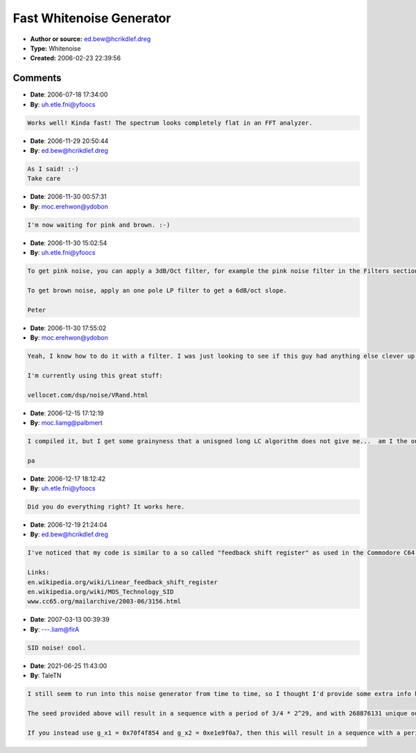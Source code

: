 Fast Whitenoise Generator
=========================

- **Author or source:** ed.bew@hcrikdlef.dreg
- **Type:** Whitenoise
- **Created:** 2006-02-23 22:39:56


.. code-block:: text
    :caption: notes

    This is Whitenoise... :o)


.. code-block:: c++
    :linenos:
    :caption: code

    float g_fScale = 2.0f / 0xffffffff;
    int g_x1 = 0x67452301;
    int g_x2 = 0xefcdab89;
    
    void whitenoise(
      float* _fpDstBuffer, // Pointer to buffer
      unsigned int _uiBufferSize, // Size of buffer
      float _fLevel ) // Noiselevel (0.0 ... 1.0)
    {
      _fLevel *= g_fScale;
    
      while( _uiBufferSize-- )
      {
        g_x1 ^= g_x2;
        *_fpDstBuffer++ = g_x2 * _fLevel;
        g_x2 += g_x1;
      }
    }
    

Comments
--------

- **Date**: 2006-07-18 17:34:00
- **By**: uh.etle.fni@yfoocs

.. code-block:: text

    Works well! Kinda fast! The spectrum looks completely flat in an FFT analyzer.

- **Date**: 2006-11-29 20:50:44
- **By**: ed.bew@hcrikdlef.dreg

.. code-block:: text

    As I said! :-)
    Take care

- **Date**: 2006-11-30 00:57:31
- **By**: moc.erehwon@ydobon

.. code-block:: text

    I'm now waiting for pink and brown. :-)

- **Date**: 2006-11-30 15:02:54
- **By**: uh.etle.fni@yfoocs

.. code-block:: text

    To get pink noise, you can apply a 3dB/Oct filter, for example the pink noise filter in the Filters section.
    
    To get brown noise, apply an one pole LP filter to get a 6dB/oct slope.
    
    Peter              

- **Date**: 2006-11-30 17:55:02
- **By**: moc.erehwon@ydobon

.. code-block:: text

    Yeah, I know how to do it with a filter. I was just looking to see if this guy had anything else clever up his sleeve.
    
    I'm currently using this great stuff:
    
    vellocet.com/dsp/noise/VRand.html

- **Date**: 2006-12-15 17:12:19
- **By**: moc.liamg@palbmert

.. code-block:: text

    I compiled it, but I get some grainyness that a unisgned long LC algorithm does not give me...  am I the only one?
    
    pa

- **Date**: 2006-12-17 18:12:42
- **By**: uh.etle.fni@yfoocs

.. code-block:: text

    Did you do everything right? It works here.

- **Date**: 2006-12-19 21:24:04
- **By**: ed.bew@hcrikdlef.dreg

.. code-block:: text

    I've noticed that my code is similar to a so called "feedback shift register" as used in the Commodore C64 Soundchip 6581 called SID for noise generation.
    
    Links:
    en.wikipedia.org/wiki/Linear_feedback_shift_register
    en.wikipedia.org/wiki/MOS_Technology_SID
    www.cc65.org/mailarchive/2003-06/3156.html

- **Date**: 2007-03-13 00:39:39
- **By**: ---.liam@firA

.. code-block:: text

    SID noise! cool.

- **Date**: 2021-06-25 11:43:00
- **By**: TaleTN

.. code-block:: text

    I still seem to run into this noise generator from time to time, so I thought I'd provide some extra info here:
    
    The seed provided above will result in a sequence with a period of 3/4 * 2^29, and with 268876131 unique output values in the [-2147483635, 2147483642] range. This is probably more than enough to generate white noise at any reasonable sample rate, but you can easily increase/max out the period and range, simply by using different seed values.
    
    If you instead use g_x1 = 0x70f4f854 and g_x2 = 0xe1e9f0a7, then this will result in a sequence with a period of 3/4 * 2^32, with 1896933636 unique output values in the [-2147483647, 2147483647] range. This is probably the best you can do with a word size of 32 bits. Also note that only the highest bit will actually have the max period, lower bits will have increasingly shorter periods (just like with a Linear Congruential Generator).
